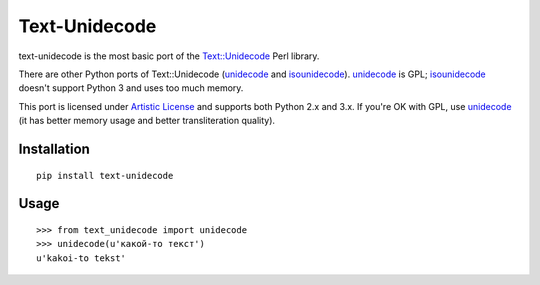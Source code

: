 Text-Unidecode
==============

.. image:: https://img.shields.io/travis/kmike/text-unidecode/master.svg
   :target: https://travis-ci.org/kmike/text-unidecode
   :alt: Build Status

text-unidecode is the most basic port of the
`Text::Unidecode <http://search.cpan.org/~sburke/Text-Unidecode-0.04/lib/Text/Unidecode.pm>`_
Perl library.

There are other Python ports of Text::Unidecode (unidecode_
and isounidecode_). unidecode_ is GPL; isounidecode_ doesn't support
Python 3 and uses too much memory.

This port is licensed under `Artistic License`_ and supports both
Python 2.x and 3.x. If you're OK with GPL, use unidecode_ (it has
better memory usage and better transliteration quality).

.. _unidecode: http://pypi.python.org/pypi/Unidecode/
.. _isounidecode: http://pypi.python.org/pypi/isounidecode/
.. _Artistic License: http://opensource.org/licenses/Artistic-Perl-1.0

Installation
------------

::

    pip install text-unidecode

Usage
-----

::

    >>> from text_unidecode import unidecode
    >>> unidecode(u'какой-то текст')
    u'kakoi-to tekst'

